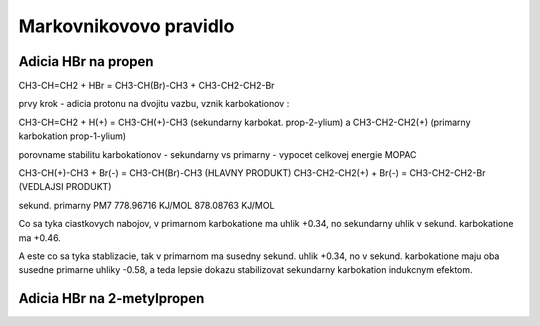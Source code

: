 =======================
Markovnikovovo pravidlo
=======================


Adicia HBr na propen
--------------------
CH3-CH=CH2 + HBr =  CH3-CH(Br)-CH3 + CH3-CH2-CH2-Br

prvy krok - adicia protonu na dvojitu vazbu, vznik karbokationov :

CH3-CH=CH2 + H(+) = CH3-CH(+)-CH3 (sekundarny karbokat. prop-2-ylium) a CH3-CH2-CH2(+) (primarny karbokation prop-1-ylium)

porovname stabilitu karbokationov - sekundarny vs primarny  - vypocet celkovej energie MOPAC

CH3-CH(+)-CH3 + Br(-) = CH3-CH(Br)-CH3 (HLAVNY PRODUKT)
CH3-CH2-CH2(+) + Br(-) = CH3-CH2-CH2-Br (VEDLAJSI PRODUKT)


sekund.                  primarny
PM7
778.96716 KJ/MOL       878.08763 KJ/MOL

Co sa tyka ciastkovych nabojov, v primarnom karbokatione ma uhlik +0.34, no sekundarny uhlik v sekund. karbokatione ma  +0.46.

A este co sa tyka stablizacie, tak v primarnom ma susedny sekund. uhlik  +0.34, no v sekund. karbokatione maju oba susedne primarne uhliky -0.58,
a teda lepsie dokazu stabilizovat sekundarny karbokation indukcnym efektom.


Adicia HBr na 2-metylpropen
---------------------------